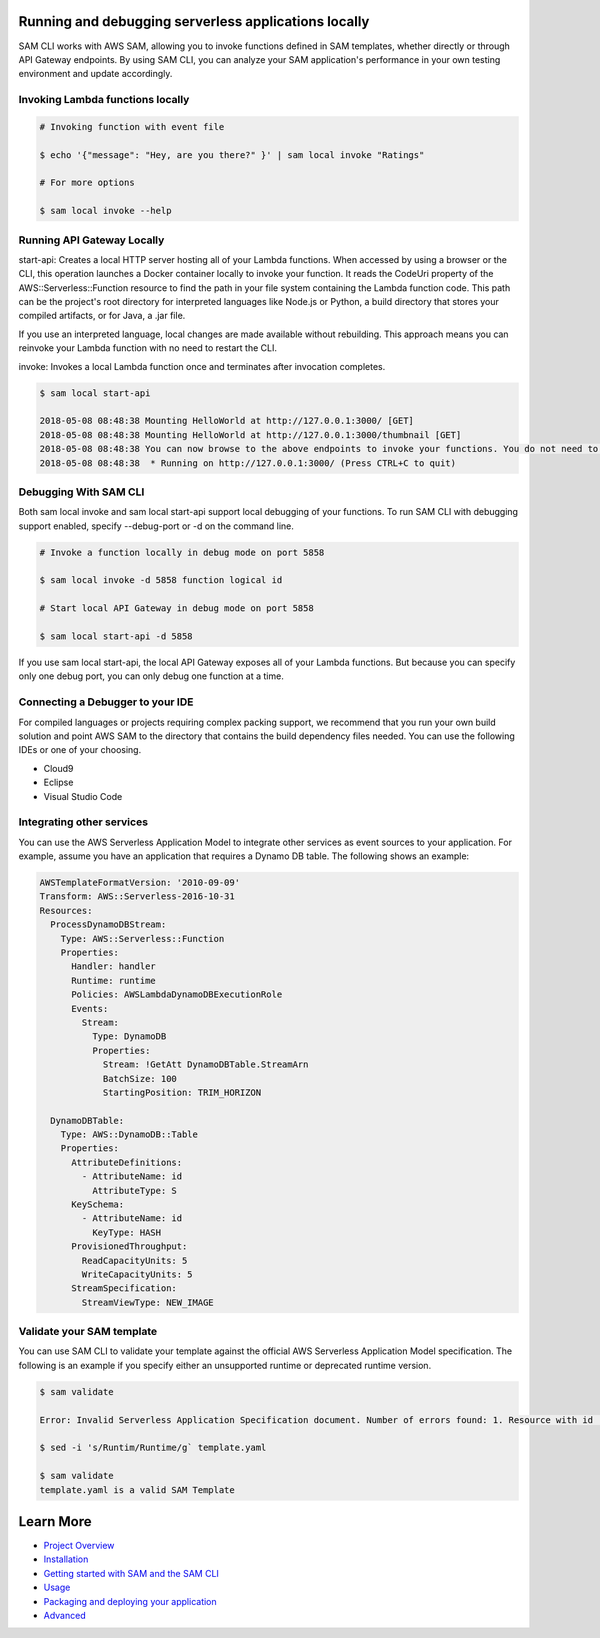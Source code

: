 Running and debugging serverless applications locally
=====================================================
SAM CLI works with AWS SAM, allowing you to invoke functions defined in SAM templates, whether directly or through API Gateway endpoints. By using SAM CLI, you can analyze your SAM application's performance in your own testing environment and update accordingly.

Invoking Lambda functions locally
~~~~~~~~~~~~~~~~~~~~~~~~~~~~~~~~~

.. code:: bash

    # Invoking function with event file

    $ echo '{"message": "Hey, are you there?" }' | sam local invoke "Ratings"

    # For more options

    $ sam local invoke --help


Running API Gateway Locally
~~~~~~~~~~~~~~~~~~~~~~~~~~~
start-api: Creates a local HTTP server hosting all of your Lambda functions. When accessed by using a browser or the CLI, this operation launches a Docker container locally to invoke your function. It reads the CodeUri property of the AWS::Serverless::Function resource to find the path in your file system containing the Lambda function code. This path can be the project's root directory for interpreted languages like Node.js or Python, a build directory that stores your compiled artifacts, or for Java, a .jar file.

If you use an interpreted language, local changes are made available without rebuilding. This approach means you can reinvoke your Lambda function with no need to restart the CLI.

invoke: Invokes a local Lambda function once and terminates after invocation completes.

.. code::

    $ sam local start-api

    2018-05-08 08:48:38 Mounting HelloWorld at http://127.0.0.1:3000/ [GET]
    2018-05-08 08:48:38 Mounting HelloWorld at http://127.0.0.1:3000/thumbnail [GET]
    2018-05-08 08:48:38 You can now browse to the above endpoints to invoke your functions. You do not need to restart/reload SAM CLI while working on your functions changes will be reflected instantly/automatically. You only need to restart SAM CLI if you update your AWS SAM template
    2018-05-08 08:48:38  * Running on http://127.0.0.1:3000/ (Press CTRL+C to quit)

Debugging With SAM CLI
~~~~~~~~~~~~~~~~~~~~~~

Both sam local invoke and sam local start-api support local debugging of your functions. To run SAM CLI with debugging support enabled, specify --debug-port or -d on the command line.

.. code:: bash

    # Invoke a function locally in debug mode on port 5858

    $ sam local invoke -d 5858 function logical id

    # Start local API Gateway in debug mode on port 5858

    $ sam local start-api -d 5858

If you use sam local start-api, the local API Gateway exposes all of your Lambda functions. But because you can specify only one debug port, you can only debug one function at a time.

Connecting a Debugger to your IDE
~~~~~~~~~~~~~~~~~~~~~~~~~~~~~~~~~
For compiled languages or projects requiring complex packing support, we recommend that you run your own build solution and point AWS SAM to the directory that contains the build dependency files needed. You can use the following IDEs or one of your choosing.

- Cloud9
- Eclipse
- Visual Studio Code

Integrating other services
~~~~~~~~~~~~~~~~~~~~~~~~~~
You can use the AWS Serverless Application Model to integrate other services as event sources to your application. For example, assume you have an application that requires a Dynamo DB table. The following shows an example:

.. code:: yaml

    AWSTemplateFormatVersion: '2010-09-09'
    Transform: AWS::Serverless-2016-10-31
    Resources:
      ProcessDynamoDBStream:
        Type: AWS::Serverless::Function
        Properties:
          Handler: handler
          Runtime: runtime
          Policies: AWSLambdaDynamoDBExecutionRole
          Events:
            Stream:
              Type: DynamoDB
              Properties:
                Stream: !GetAtt DynamoDBTable.StreamArn
                BatchSize: 100
                StartingPosition: TRIM_HORIZON

      DynamoDBTable:
        Type: AWS::DynamoDB::Table
        Properties:
          AttributeDefinitions:
            - AttributeName: id
              AttributeType: S
          KeySchema:
            - AttributeName: id
              KeyType: HASH
          ProvisionedThroughput:
            ReadCapacityUnits: 5
            WriteCapacityUnits: 5
          StreamSpecification:
            StreamViewType: NEW_IMAGE

Validate your SAM template
~~~~~~~~~~~~~~~~~~~~~~~~~~
You can use SAM CLI to validate your template against the official AWS Serverless Application Model specification. The following is an example if you specify either an unsupported runtime or deprecated runtime version.

.. code::

    $ sam validate

    Error: Invalid Serverless Application Specification document. Number of errors found: 1. Resource with id [SkillFunction] is invalid. property Runtim not defined for resource of type AWS::Serverless::Function

    $ sed -i 's/Runtim/Runtime/g` template.yaml

    $ sam validate
    template.yaml is a valid SAM Template
    
Learn More
==========

-  `Project Overview <../README.rst>`__
-  `Installation <installation.rst>`__
-  `Getting started with SAM and the SAM CLI <getting_started.rst>`__
-  `Usage <usage.rst>`__
-  `Packaging and deploying your application <deploying_serverless_applications.rst>`__
-  `Advanced <advanced_usage.rst>`__

